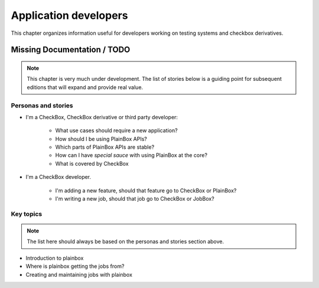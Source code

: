 ======================
Application developers
======================

This chapter organizes information useful for developers working on testing
systems and checkbox derivatives.

Missing Documentation / TODO
============================

.. note::

    This chapter is very much under development. The list of stories below
    is a guiding point for subsequent editions that will expand and provide
    real value.

Personas and stories
--------------------

* I'm a CheckBox, CheckBox derivative or third party developer:

    * What use cases should require a new application?
    * How should I be using PlainBox APIs?
    * Which parts of PlainBox APIs are stable?
    * How can I have *special sauce* with using PlainBox at the core?
    * What is covered by CheckBox

* I'm a CheckBox developer.

    * I'm adding a new feature, should that feature go to CheckBox or PlainBox?
    * I'm writing a new job, should that job go to CheckBox or JobBox?

Key topics
----------

.. note::

    The list here should always be based on the personas and stories section
    above.

* Introduction to plainbox
* Where is plainbox getting the jobs from?
* Creating and maintaining jobs with plainbox
